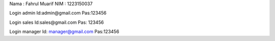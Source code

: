 Nama : Fahrul Muarif
NIM  : 1223150037



Login admin
Id:admin@gmail.com
Pas:123456

Login sales
Id:sales@gmail.com
Pas: 123456

Login manager 
Id: manager@gmail.com
Pas:123456
